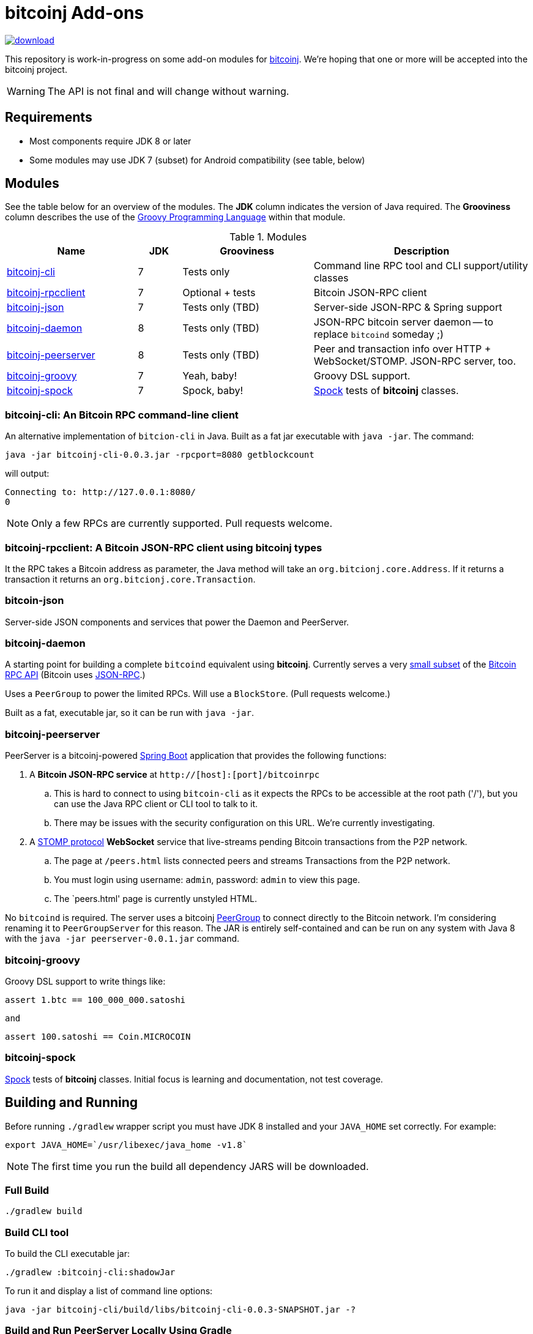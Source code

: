 = bitcoinj Add-ons 

image::https://api.bintray.com/packages/msgilligan/maven/bitcoinj-addons/images/download.svg[link="https://bintray.com/msgilligan/maven/bitcoinj-addons/_latestVersion"]

This repository is work-in-progress on some add-on modules for https://bitcoinj.github.io[bitcoinj]. We're hoping that one or more will be accepted into the bitcoinj project.

WARNING: The API is not final and will change without warning.

== Requirements

* Most components require JDK 8 or later
* Some modules may use JDK 7 (subset) for Android compatibility (see table, below)

== Modules

See the table below for an overview of the modules.
The *JDK* column indicates the version of Java required.
The *Grooviness* column describes the use of the http://www.groovy-lang.org[Groovy Programming Language] within that module.

.Modules
[cols="3,1,3,5"]
|===
|Name |JDK |Grooviness |Description

|<<bitcoinj-cli,bitcoinj-cli>>
|7
|Tests only
|Command line RPC tool and CLI support/utility classes

|<<bitcoinj-rpcclient,bitcoinj-rpcclient>>
|7
|Optional + tests
|Bitcoin JSON-RPC client

|<<bitcoinj-json,bitcoinj-json>>
|7
|Tests only (TBD)
|Server-side JSON-RPC & Spring support

|<<bitcoinj-daemon,bitcoinj-daemon>>
|8
|Tests only (TBD)
|JSON-RPC bitcoin server daemon -- to replace `bitcoind` someday ;)

|<<bitcoinj-peerserver,bitcoinj-peerserver>>
|8
|Tests only (TBD)
|Peer and transaction info over HTTP + WebSocket/STOMP. JSON-RPC server, too.

|<<bitcoinj-groovy,bitcoinj-groovy>>
|7
|Yeah, baby!
|Groovy DSL support.

|<<bitcoinj-spock,bitcoinj-spock>>
|7
|Spock, baby!
|https://github.com/spockframework/spock/blob/master/README.md[Spock] tests of **bitcoinj** classes.
|===

[#bitcoinj-cli]
=== bitcoinj-cli: An Bitcoin RPC command-line client

An alternative implementation of `bitcion-cli` in Java. Built as a fat jar executable with `java -jar`. The command:

    java -jar bitcoinj-cli-0.0.3.jar -rpcport=8080 getblockcount

will output:

    Connecting to: http://127.0.0.1:8080/
    0

NOTE: Only a few RPCs are currently supported. Pull requests welcome.

[#bitcoinj-rpcclient]
=== bitcoinj-rpcclient: A Bitcoin JSON-RPC client using bitcoinj types

It the RPC takes a Bitcoin address as parameter, the Java method will take an `org.bitcionj.core.Address`.
If it returns a transaction it returns an `org.bitcionj.core.Transaction`.

[#bitcoinj-json]
=== bitcoin-json

Server-side JSON components and services that power the Daemon and PeerServer.

[#bitcoinj-daemon]
=== bitcoinj-daemon

A starting point for building a complete `bitcoind` equivalent using **bitcoinj**. Currently serves a very https://github.com/msgilligan/bitcoinj-addons/blob/master/src/main/java/com/msgilligan/bitcoinj/rpc/BitcoinJsonRpc.java[small subset] of the https://bitcoin.org/en/developer-reference#remote-procedure-calls-rpcs[Bitcoin RPC API] (Bitcoin uses http://www.jsonrpc.org[JSON-RPC].)

Uses a `PeerGroup` to power the limited RPCs. Will use a `BlockStore`. (Pull requests welcome.)

Built as a fat, executable jar, so it can be run with `java -jar`.

[#bitcoinj-peerserver]
=== bitcoinj-peerserver

PeerServer is a bitcoinj-powered http://projects.spring.io/spring-boot/[Spring Boot] application that provides the following functions:

. A *Bitcoin JSON-RPC service* at `http://[host]:[port]/bitcoinrpc`
.. This is hard to connect to using `bitcoin-cli` as it expects the RPCs to be accessible at the root path ('/'), but you can use the Java RPC client or CLI tool to talk to it.
.. There may be issues with the security configuration on this URL. We're currently investigating.

. A https://stomp.github.io[STOMP protocol] *WebSocket* service that live-streams pending Bitcoin transactions from the P2P network.
.. The page at `/peers.html` lists connected peers and streams Transactions from the P2P network.
.. You must login using username: `admin`, password: `admin` to view this page.
.. The `peers.html' page is currently unstyled HTML.

No `bitcoind` is required. The server uses a bitcoinj https://bitcoinj.github.io/javadoc/0.13.2/org/bitcoinj/core/PeerGroup.html[PeerGroup] to connect directly to the Bitcoin network. I'm considering renaming it to `PeerGroupServer` for this reason. The JAR is entirely self-contained and can be run on any system with Java 8 with the `java -jar peerserver-0.0.1.jar` command.

[#bitcoinj-groovy]
=== bitcoinj-groovy

Groovy DSL support to write things like:

    assert 1.btc == 100_000_000.satoshi

 and

    assert 100.satoshi == Coin.MICROCOIN

[#bitcoinj-spock]
=== bitcoinj-spock

https://github.com/spockframework/spock/blob/master/README.md[Spock] tests of **bitcoinj** classes. Initial focus is learning and documentation, not test coverage.


== Building and Running

Before running `./gradlew` wrapper script you must have JDK 8 installed and your `JAVA_HOME` set correctly. For example:

    export JAVA_HOME=`/usr/libexec/java_home -v1.8`

NOTE: The first time you run the build all dependency JARS will be downloaded.

=== Full Build

    ./gradlew build

=== Build CLI tool

To build the CLI executable jar:

    ./gradlew :bitcoinj-cli:shadowJar

To run it and display a list of command line options:

    java -jar bitcoinj-cli/build/libs/bitcoinj-cli-0.0.3-SNAPSHOT.jar -?

=== Build and Run PeerServer Locally Using Gradle

. Build and Run with Gradle Wrapper
    
    ./gradlew :bitcoinj-peerserver:bootRun

NOTE: This will connect to the Bitcoin P2P network

=== Build an Exectuable JAR 

    ./gradlew :bitcoinj-peerserver:assemble

The JAR will be built at `build/libs/peerserver-0.0.3-SNAPSHOT.jar` and can be run with:

    java -jar bitcoinj-peerserver/build/libs/peerserver-0.0.3-SNAPSHOT.jar






